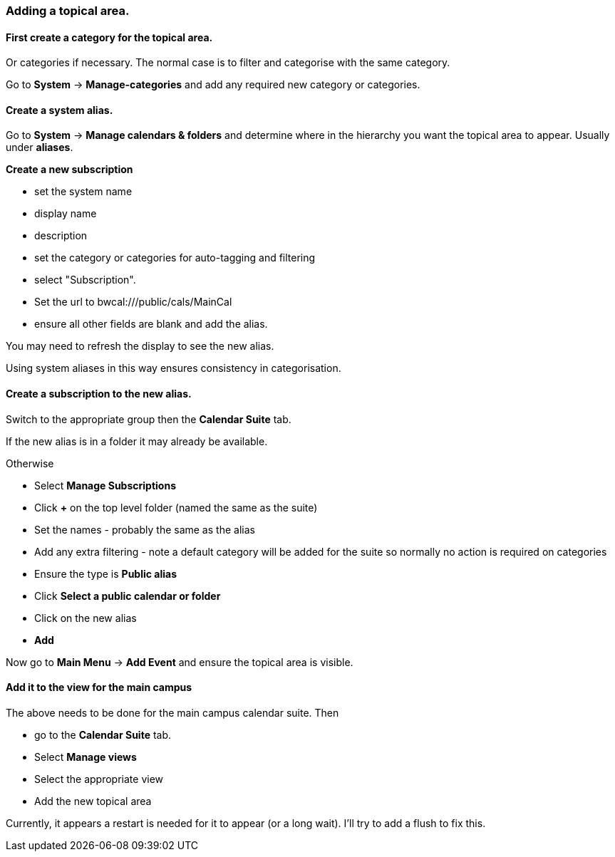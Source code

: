 === Adding a topical area.

==== First create a category for the topical area.
Or categories if necessary. The normal case is to filter and categorise with the same category.

Go to *System* -> *Manage-categories* and add any required new category or categories.

==== Create a system alias.
Go to *System* -> *Manage calendars & folders* and determine where in the hierarchy you want the topical area to appear. Usually under *aliases*.

*Create a new subscription*

 * set the system name
 * display name
 * description
 * set the category or categories for auto-tagging and filtering
 * select "Subscription".
 * Set the url to bwcal:///public/cals/MainCal
 * ensure all other fields are blank and add the alias.

You may need to refresh the display to see the new alias.

Using system aliases in this way ensures consistency in categorisation.

==== Create a subscription to the new alias.
Switch to the appropriate group then the *Calendar Suite* tab.

If the new alias is in a folder it may already be available.

Otherwise

* Select *Manage Subscriptions*
* Click *+* on the top level folder (named the same as the suite)
* Set the names - probably the same as the alias
* Add any extra filtering - note a default category will be added for the suite so normally no action is required on categories
* Ensure the type is *Public alias*
* Click *Select a public calendar or folder*
* Click on the new alias
* *Add*

Now go to *Main Menu* -> *Add Event* and ensure the topical area is visible.

==== Add it to the view for the main campus
The above needs to be done for the main campus calendar suite. Then

* go to the *Calendar Suite* tab.
* Select *Manage views*
* Select the appropriate view
* Add the new topical area

Currently, it appears a restart is needed for it to appear (or a long wait). I'll try to add a flush to fix this.


